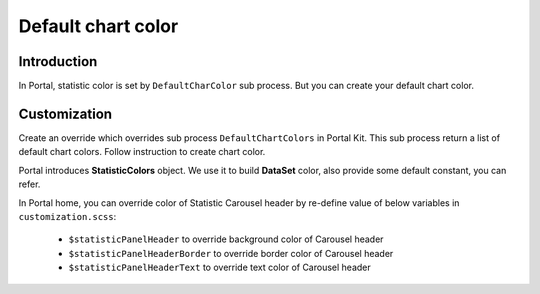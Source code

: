 .. _customization-default-chart-colors:

Default chart color
*******************

.. _customization-default-chart-colors-introduction:

Introduction
------------

In Portal, statistic color is set by ``DefaultCharColor`` sub process. But you can create your default chart color.

.. _override-Statistic-colors:

Customization
-------------

Create an override which overrides sub process ``DefaultChartColors`` in Portal Kit. This sub process return a list of default chart colors. Follow instruction to create chart color.

|default-chart-color|

Portal introduces **StatisticColors** object. We use it to build **DataSet** color, also provide some default constant, you can refer.

|statistic-color|

In Portal home, you can override color of Statistic Carousel header by re-define value of below variables in ``customization.scss``:

 - ``$statisticPanelHeader`` to override background color of Carousel header
 - ``$statisticPanelHeaderBorder`` to override border color of Carousel header
 - ``$statisticPanelHeaderText`` to override text color of Carousel header

.. |default-chart-color| image:: images/default-chart-colors/default-chart-color.png
.. |statistic-color| image:: images/default-chart-colors/statistic-color.png